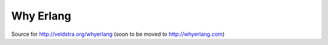 Why Erlang
----------

Source for http://veldstra.org/whyerlang (soon to be moved to http://whyerlang.com)